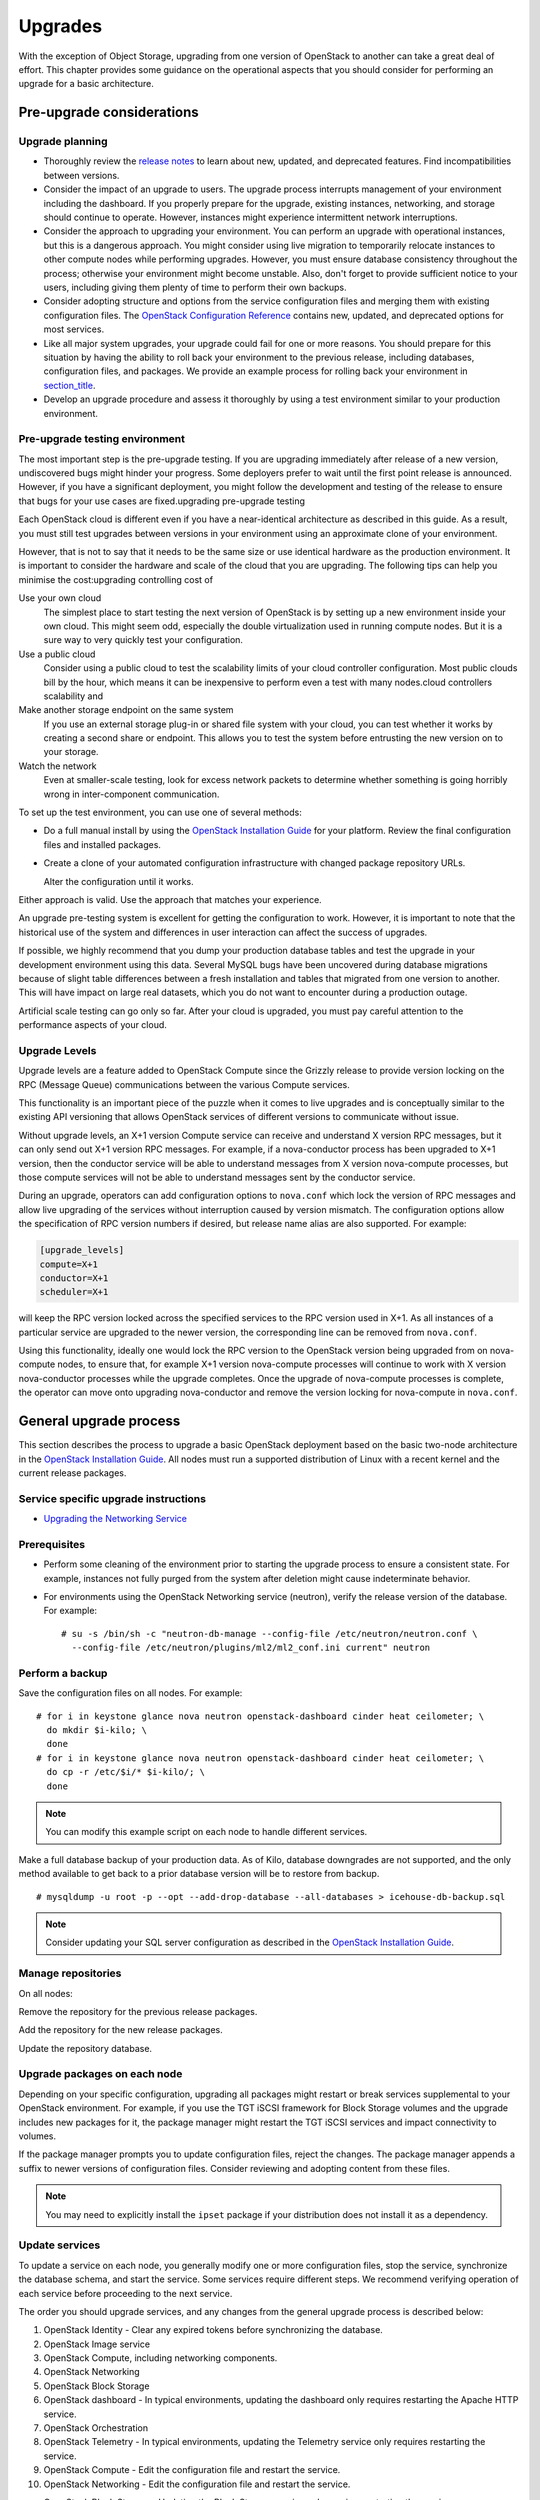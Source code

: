 ========
Upgrades
========

With the exception of Object Storage, upgrading from one version of
OpenStack to another can take a great deal of effort. This chapter
provides some guidance on the operational aspects that you should
consider for performing an upgrade for a basic architecture.

Pre-upgrade considerations
~~~~~~~~~~~~~~~~~~~~~~~~~~

Upgrade planning
----------------

-  Thoroughly review the `release
   notes <http://wiki.openstack.org/wiki/ReleaseNotes/>`_ to learn
   about new, updated, and deprecated features. Find incompatibilities
   between versions.

-  Consider the impact of an upgrade to users. The upgrade process
   interrupts management of your environment including the dashboard. If
   you properly prepare for the upgrade, existing instances, networking,
   and storage should continue to operate. However, instances might
   experience intermittent network interruptions.

-  Consider the approach to upgrading your environment. You can perform
   an upgrade with operational instances, but this is a dangerous
   approach. You might consider using live migration to temporarily
   relocate instances to other compute nodes while performing upgrades.
   However, you must ensure database consistency throughout the process;
   otherwise your environment might become unstable. Also, don't forget
   to provide sufficient notice to your users, including giving them
   plenty of time to perform their own backups.

-  Consider adopting structure and options from the service
   configuration files and merging them with existing configuration
   files. The `OpenStack Configuration
   Reference <http://docs.openstack.org/kilo/config-reference/content/>`_
   contains new, updated, and deprecated options for most services.

-  Like all major system upgrades, your upgrade could fail for one or
   more reasons. You should prepare for this situation by having the
   ability to roll back your environment to the previous release,
   including databases, configuration files, and packages. We provide an
   example process for rolling back your environment in
   `section\_title <#ops_upgrades-roll-back>`_.

-  Develop an upgrade procedure and assess it thoroughly by using a test
   environment similar to your production environment.

Pre-upgrade testing environment
-------------------------------

The most important step is the pre-upgrade testing. If you are upgrading
immediately after release of a new version, undiscovered bugs might
hinder your progress. Some deployers prefer to wait until the first
point release is announced. However, if you have a significant
deployment, you might follow the development and testing of the release
to ensure that bugs for your use cases are fixed.upgrading pre-upgrade
testing

Each OpenStack cloud is different even if you have a near-identical
architecture as described in this guide. As a result, you must still
test upgrades between versions in your environment using an approximate
clone of your environment.

However, that is not to say that it needs to be the same size or use
identical hardware as the production environment. It is important to
consider the hardware and scale of the cloud that you are upgrading. The
following tips can help you minimise the cost:upgrading controlling cost
of

Use your own cloud
    The simplest place to start testing the next version of OpenStack is
    by setting up a new environment inside your own cloud. This might
    seem odd, especially the double virtualization used in running
    compute nodes. But it is a sure way to very quickly test your
    configuration.

Use a public cloud
    Consider using a public cloud to test the scalability limits of your
    cloud controller configuration. Most public clouds bill by the hour,
    which means it can be inexpensive to perform even a test with many
    nodes.cloud controllers scalability and

Make another storage endpoint on the same system
    If you use an external storage plug-in or shared file system with
    your cloud, you can test whether it works by creating a second share
    or endpoint. This allows you to test the system before entrusting
    the new version on to your storage.

Watch the network
    Even at smaller-scale testing, look for excess network packets to
    determine whether something is going horribly wrong in
    inter-component communication.

To set up the test environment, you can use one of several methods:

-  Do a full manual install by using the `OpenStack Installation
   Guide <http://docs.openstack.org/index.html#install-guides>`_ for
   your platform. Review the final configuration files and installed
   packages.

-  Create a clone of your automated configuration infrastructure with
   changed package repository URLs.

   Alter the configuration until it works.

Either approach is valid. Use the approach that matches your experience.

An upgrade pre-testing system is excellent for getting the configuration
to work. However, it is important to note that the historical use of the
system and differences in user interaction can affect the success of
upgrades.

If possible, we highly recommend that you dump your production database
tables and test the upgrade in your development environment using this
data. Several MySQL bugs have been uncovered during database migrations
because of slight table differences between a fresh installation and
tables that migrated from one version to another. This will have impact
on large real datasets, which you do not want to encounter during a
production outage.

Artificial scale testing can go only so far. After your cloud is
upgraded, you must pay careful attention to the performance aspects of
your cloud.

Upgrade Levels
--------------

Upgrade levels are a feature added to OpenStack Compute since the
Grizzly release to provide version locking on the RPC (Message Queue)
communications between the various Compute services.

This functionality is an important piece of the puzzle when it comes to
live upgrades and is conceptually similar to the existing API versioning
that allows OpenStack services of different versions to communicate
without issue.

Without upgrade levels, an X+1 version Compute service can receive and
understand X version RPC messages, but it can only send out X+1 version
RPC messages. For example, if a nova-conductor process has been upgraded
to X+1 version, then the conductor service will be able to understand
messages from X version nova-compute processes, but those compute
services will not be able to understand messages sent by the conductor
service.

During an upgrade, operators can add configuration options to
``nova.conf`` which lock the version of RPC messages and allow live
upgrading of the services without interruption caused by version
mismatch. The configuration options allow the specification of RPC
version numbers if desired, but release name alias are also supported.
For example:

.. code:: ini

    [upgrade_levels]
    compute=X+1
    conductor=X+1
    scheduler=X+1

will keep the RPC version locked across the specified services to the
RPC version used in X+1. As all instances of a particular service are
upgraded to the newer version, the corresponding line can be removed
from ``nova.conf``.

Using this functionality, ideally one would lock the RPC version to the
OpenStack version being upgraded from on nova-compute nodes, to ensure
that, for example X+1 version nova-compute processes will continue to
work with X version nova-conductor processes while the upgrade
completes. Once the upgrade of nova-compute processes is complete, the
operator can move onto upgrading nova-conductor and remove the version
locking for nova-compute in ``nova.conf``.

General upgrade process
~~~~~~~~~~~~~~~~~~~~~~~

This section describes the process to upgrade a basic OpenStack
deployment based on the basic two-node architecture in the `OpenStack
Installation
Guide <http://docs.openstack.org/index.html#install-guides>`_. All
nodes must run a supported distribution of Linux with a recent kernel
and the current release packages.


Service specific upgrade instructions
-------------------------------------

* `Upgrading the Networking Service <http://docs.openstack.org/developer/neutron/devref/upgrade.html>`_

Prerequisites
-------------

-  Perform some cleaning of the environment prior to starting the
   upgrade process to ensure a consistent state. For example, instances
   not fully purged from the system after deletion might cause
   indeterminate behavior.

-  For environments using the OpenStack Networking service (neutron),
   verify the release version of the database. For example:

   ::

       # su -s /bin/sh -c "neutron-db-manage --config-file /etc/neutron/neutron.conf \
         --config-file /etc/neutron/plugins/ml2/ml2_conf.ini current" neutron

Perform a backup
----------------

Save the configuration files on all nodes. For example:

::

    # for i in keystone glance nova neutron openstack-dashboard cinder heat ceilometer; \
      do mkdir $i-kilo; \
      done
    # for i in keystone glance nova neutron openstack-dashboard cinder heat ceilometer; \
      do cp -r /etc/$i/* $i-kilo/; \
      done

.. note::

    You can modify this example script on each node to handle different
    services.

Make a full database backup of your production data. As of Kilo,
database downgrades are not supported, and the only method available to
get back to a prior database version will be to restore from backup.

::

    # mysqldump -u root -p --opt --add-drop-database --all-databases > icehouse-db-backup.sql

.. note::

   Consider updating your SQL server configuration as described in the
   `OpenStack Installation
   Guide <http://docs.openstack.org/index.html#install-guides>`_.

Manage repositories
-------------------

On all nodes:

Remove the repository for the previous release packages.

Add the repository for the new release packages.

Update the repository database.

Upgrade packages on each node
-----------------------------

Depending on your specific configuration, upgrading all packages might
restart or break services supplemental to your OpenStack environment.
For example, if you use the TGT iSCSI framework for Block Storage
volumes and the upgrade includes new packages for it, the package
manager might restart the TGT iSCSI services and impact connectivity to
volumes.

If the package manager prompts you to update configuration files, reject
the changes. The package manager appends a suffix to newer versions of
configuration files. Consider reviewing and adopting content from these
files.

.. note::

    You may need to explicitly install the ``ipset`` package if your
    distribution does not install it as a dependency.

Update services
---------------

To update a service on each node, you generally modify one or more
configuration files, stop the service, synchronize the database schema,
and start the service. Some services require different steps. We
recommend verifying operation of each service before proceeding to the
next service.

The order you should upgrade services, and any changes from the general
upgrade process is described below:

1.  OpenStack Identity - Clear any expired tokens before synchronizing
    the database.

2.  OpenStack Image service

3.  OpenStack Compute, including networking components.

4.  OpenStack Networking

5.  OpenStack Block Storage

6.  OpenStack dashboard - In typical environments, updating the
    dashboard only requires restarting the Apache HTTP service.

7.  OpenStack Orchestration

8.  OpenStack Telemetry - In typical environments, updating the
    Telemetry service only requires restarting the service.

9.  OpenStack Compute - Edit the configuration file and restart the
    service.

10. OpenStack Networking - Edit the configuration file and restart the
    service.

-  OpenStack Block Storage - Updating the Block Storage service only
   requires restarting the service.

-  OpenStack Networking - Edit the configuration file and restart the
   service.

Final steps
-----------

On all distributions, you must perform some final tasks to complete the
upgrade process.upgrading final steps

Decrease DHCP timeouts by modifying ``/etc/nova/nova.conf`` on the
compute nodes back to the original value for your environment.

Update all ``.ini`` files to match passwords and pipelines as required
for the OpenStack release in your environment.

After migration, users see different results from ``nova image-list``
and ``glance image-list``. To ensure users see the same images in the list
commands, edit the ``/etc/glance/policy.json`` and
``/etc/nova/policy.json`` files to contain
``"context_is_admin": "role:admin"``, which limits access to private
images for projects.

Verify proper operation of your environment. Then, notify your users
that their cloud is operating normally again.

Rolling back a failed upgrade
~~~~~~~~~~~~~~~~~~~~~~~~~~~~~

Upgrades involve complex operations and can fail. Before attempting any
upgrade, you should make a full database backup of your production data.
As of Kilo, database downgrades are not supported, and the only method
available to get back to a prior database version will be to restore
from backup.

This section provides guidance for rolling back to a previous release of
OpenStack. All distributions follow a similar procedure.rollbacks
process forupgrading rolling back failures

A common scenario is to take down production management services in
preparation for an upgrade, completed part of the upgrade process, and
discovered one or more problems not encountered during testing. As a
consequence, you must roll back your environment to the original "known
good" state. You also made sure that you did not make any state changes
after attempting the upgrade process; no new instances, networks,
storage volumes, and so on. Any of these new resources will be in a
frozen state after the databases are restored from backup.

Within this scope, you must complete these steps to successfully roll
back your environment:

1. Roll back configuration files.

2. Restore databases from backup.

3. Roll back packages.

You should verify that you have the requisite backups to restore.
Rolling back upgrades is a tricky process because distributions tend to
put much more effort into testing upgrades than downgrades. Broken
downgrades take significantly more effort to troubleshoot and, resolve
than broken upgrades. Only you can weigh the risks of trying to push a
failed upgrade forward versus rolling it back. Generally, consider
rolling back as the very last option.

The following steps described for Ubuntu have worked on at least one
production environment, but they might not work for all environments.

Stop all OpenStack services.

Copy contents of configuration backup directories that you created
during the upgrade process back to ``/etc/<service>`` directory.

Restore databases from the ``RELEASE_NAME-db-backup.sql`` backup file
that you created with the ``mysqldump`` command during the upgrade
process:

::

    # mysql -u root -p < RELEASE_NAME-db-backup.sql

Downgrade OpenStack packages.

.. warning::

    Downgrading packages is by far the most complicated step; it is
    highly dependent on the distribution and the overall administration
    of the system.

Determine which OpenStack packages are installed on your system. Use the
``dpkg --get-selections`` command. Filter for OpenStack
packages, filter again to omit packages explicitly marked in the
``deinstall`` state, and save the final output to a file. For example,
the following command covers a controller node with keystone, glance,
nova, neutron, and cinder:

::

    # dpkg --get-selections | grep -e keystone -e glance -e nova -e neutron \
    -e cinder | grep -v deinstall | tee openstack-selections
    cinder-api                                      install
    cinder-common                                   install
    cinder-scheduler                                install
    cinder-volume                                   install
    glance                                          install
    glance-api                                      install
    glance-common                                   install
    glance-registry                                 install
    neutron-common                                  install
    neutron-dhcp-agent                              install
    neutron-l3-agent                                install
    neutron-lbaas-agent                             install
    neutron-metadata-agent                          install
    neutron-plugin-openvswitch                      install
    neutron-plugin-openvswitch-agent                install
    neutron-server                                  install
    nova-api                                        install
    nova-cert                                       install
    nova-common                                     install
    nova-conductor                                  install
    nova-consoleauth                                install
    nova-novncproxy                                 install
    nova-objectstore                                install
    nova-scheduler                                  install
    python-cinder                                   install
    python-cinderclient                             install
    python-glance                                   install
    python-glanceclient                             install
    python-keystone                                 install
    python-keystoneclient                           install
    python-neutron                                  install
    python-neutronclient                            install
    python-nova                                     install
    python-novaclient                               install

.. note::

    Depending on the type of server, the contents and order of your
    package list might vary from this example.

You can determine the package versions available for reversion by using
the ``apt-cache policy`` command. If you removed the Grizzly
repositories, you must first reinstall them and run ``apt-get update``:

::

    # apt-cache policy nova-common
    nova-common:
      Installed: 1:2013.2-0ubuntu1~cloud0
      Candidate: 1:2013.2-0ubuntu1~cloud0
      Version table:
     *** 1:2013.2-0ubuntu1~cloud0 0
            500 http://ubuntu-cloud.archive.canonical.com/ubuntu/
                precise-updates/havana/main amd64 Packages
            100 /var/lib/dpkg/status
         1:2013.1.4-0ubuntu1~cloud0 0
            500 http://ubuntu-cloud.archive.canonical.com/ubuntu/
                precise-updates/grizzly/main amd64 Packages
         2012.1.3+stable-20130423-e52e6912-0ubuntu1.2 0
            500 http://us.archive.ubuntu.com/ubuntu/
                precise-updates/main amd64 Packages
            500 http://security.ubuntu.com/ubuntu/
                precise-security/main amd64 Packages
         2012.1-0ubuntu2 0
            500 http://us.archive.ubuntu.com/ubuntu/
                precise/main amd64 Packages

This tells us the currently installed version of the package, newest
candidate version, and all versions along with the repository that
contains each version. Look for the appropriate Grizzly
version—\ ``1:2013.1.4-0ubuntu1~cloud0`` in this case. The process of
manually picking through this list of packages is rather tedious and
prone to errors. You should consider using the following script to help
with this process:

::

    # for i in `cut -f 1 openstack-selections | sed 's/neutron/quantum/;'`;
      do echo -n $i ;apt-cache policy $i | grep -B 1 grizzly |
      grep -v Packages | awk '{print "="$1}';done | tr '\n' ' ' |
      tee openstack-grizzly-versions
    cinder-api=1:2013.1.4-0ubuntu1~cloud0
    cinder-common=1:2013.1.4-0ubuntu1~cloud0
    cinder-scheduler=1:2013.1.4-0ubuntu1~cloud0
    cinder-volume=1:2013.1.4-0ubuntu1~cloud0
    glance=1:2013.1.4-0ubuntu1~cloud0
    glance-api=1:2013.1.4-0ubuntu1~cloud0
    glance-common=1:2013.1.4-0ubuntu1~cloud0
    glance-registry=1:2013.1.4-0ubuntu1~cloud0
    quantum-common=1:2013.1.4-0ubuntu1~cloud0
    quantum-dhcp-agent=1:2013.1.4-0ubuntu1~cloud0
    quantum-l3-agent=1:2013.1.4-0ubuntu1~cloud0
    quantum-lbaas-agent=1:2013.1.4-0ubuntu1~cloud0
    quantum-metadata-agent=1:2013.1.4-0ubuntu1~cloud0
    quantum-plugin-openvswitch=1:2013.1.4-0ubuntu1~cloud0
    quantum-plugin-openvswitch-agent=1:2013.1.4-0ubuntu1~cloud0
    quantum-server=1:2013.1.4-0ubuntu1~cloud0
    nova-api=1:2013.1.4-0ubuntu1~cloud0
    nova-cert=1:2013.1.4-0ubuntu1~cloud0
    nova-common=1:2013.1.4-0ubuntu1~cloud0
    nova-conductor=1:2013.1.4-0ubuntu1~cloud0
    nova-consoleauth=1:2013.1.4-0ubuntu1~cloud0
    nova-novncproxy=1:2013.1.4-0ubuntu1~cloud0
    nova-objectstore=1:2013.1.4-0ubuntu1~cloud0
    nova-scheduler=1:2013.1.4-0ubuntu1~cloud0
    python-cinder=1:2013.1.4-0ubuntu1~cloud0
    python-cinderclient=1:1.0.3-0ubuntu1~cloud0
    python-glance=1:2013.1.4-0ubuntu1~cloud0
    python-glanceclient=1:0.9.0-0ubuntu1.2~cloud0
    python-quantum=1:2013.1.4-0ubuntu1~cloud0
    python-quantumclient=1:2.2.0-0ubuntu1~cloud0
    python-nova=1:2013.1.4-0ubuntu1~cloud0
    python-novaclient=1:2.13.0-0ubuntu1~cloud0

.. note::

    If you decide to continue this step manually, don't forget to change
    ``neutron`` to ``quantum`` where applicable.

Use the ``apt-get install`` command to install specific versions of each
package by specifying ``<package-name>=<version>``. The script in the
previous step conveniently created a list of ``package=version`` pairs
for you:

::

    # apt-get install `cat openstack-grizzly-versions`

This step completes the rollback procedure. You should remove the
upgrade release repository and run ``apt-get update`` to prevent
accidental upgrades until you solve whatever issue caused you to roll
back your environment.
